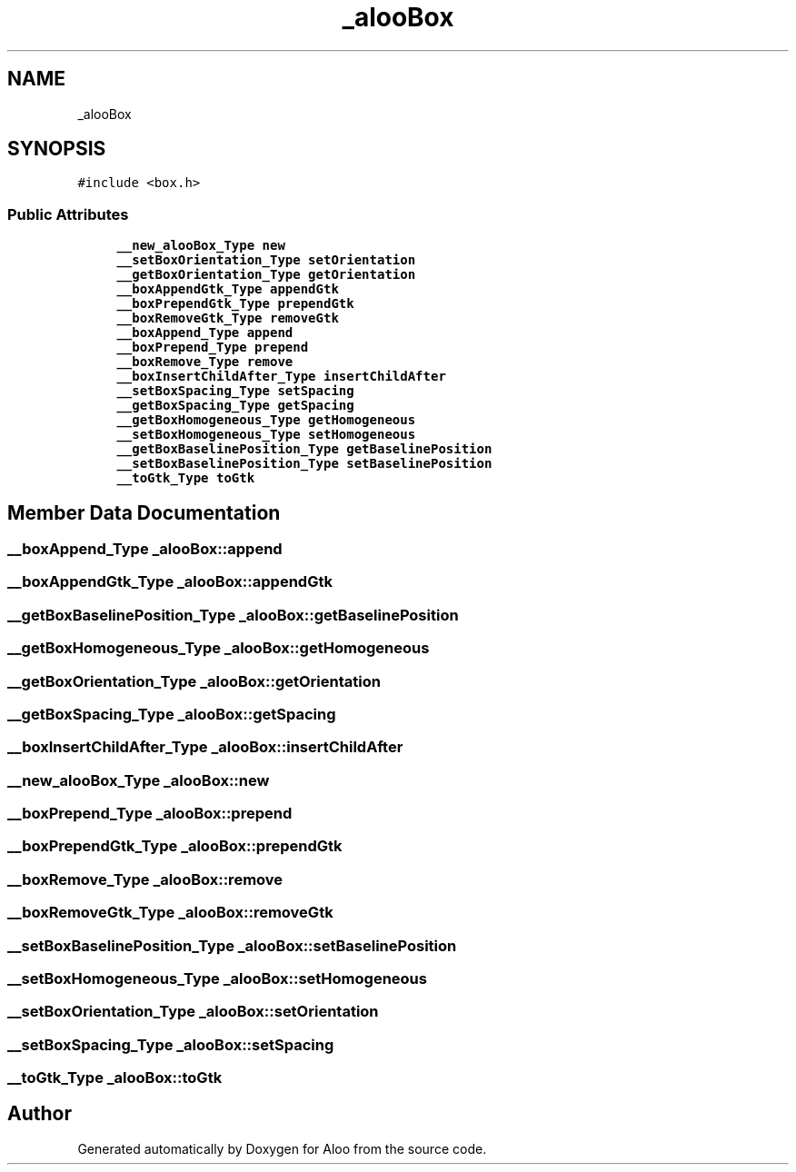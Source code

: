 .TH "_alooBox" 3 "Sun Sep 1 2024" "Version 1.0" "Aloo" \" -*- nroff -*-
.ad l
.nh
.SH NAME
_alooBox
.SH SYNOPSIS
.br
.PP
.PP
\fC#include <box\&.h>\fP
.SS "Public Attributes"

.in +1c
.ti -1c
.RI "\fB__new_alooBox_Type\fP \fBnew\fP"
.br
.ti -1c
.RI "\fB__setBoxOrientation_Type\fP \fBsetOrientation\fP"
.br
.ti -1c
.RI "\fB__getBoxOrientation_Type\fP \fBgetOrientation\fP"
.br
.ti -1c
.RI "\fB__boxAppendGtk_Type\fP \fBappendGtk\fP"
.br
.ti -1c
.RI "\fB__boxPrependGtk_Type\fP \fBprependGtk\fP"
.br
.ti -1c
.RI "\fB__boxRemoveGtk_Type\fP \fBremoveGtk\fP"
.br
.ti -1c
.RI "\fB__boxAppend_Type\fP \fBappend\fP"
.br
.ti -1c
.RI "\fB__boxPrepend_Type\fP \fBprepend\fP"
.br
.ti -1c
.RI "\fB__boxRemove_Type\fP \fBremove\fP"
.br
.ti -1c
.RI "\fB__boxInsertChildAfter_Type\fP \fBinsertChildAfter\fP"
.br
.ti -1c
.RI "\fB__setBoxSpacing_Type\fP \fBsetSpacing\fP"
.br
.ti -1c
.RI "\fB__getBoxSpacing_Type\fP \fBgetSpacing\fP"
.br
.ti -1c
.RI "\fB__getBoxHomogeneous_Type\fP \fBgetHomogeneous\fP"
.br
.ti -1c
.RI "\fB__setBoxHomogeneous_Type\fP \fBsetHomogeneous\fP"
.br
.ti -1c
.RI "\fB__getBoxBaselinePosition_Type\fP \fBgetBaselinePosition\fP"
.br
.ti -1c
.RI "\fB__setBoxBaselinePosition_Type\fP \fBsetBaselinePosition\fP"
.br
.ti -1c
.RI "\fB__toGtk_Type\fP \fBtoGtk\fP"
.br
.in -1c
.SH "Member Data Documentation"
.PP 
.SS "\fB__boxAppend_Type\fP _alooBox::append"

.SS "\fB__boxAppendGtk_Type\fP _alooBox::appendGtk"

.SS "\fB__getBoxBaselinePosition_Type\fP _alooBox::getBaselinePosition"

.SS "\fB__getBoxHomogeneous_Type\fP _alooBox::getHomogeneous"

.SS "\fB__getBoxOrientation_Type\fP _alooBox::getOrientation"

.SS "\fB__getBoxSpacing_Type\fP _alooBox::getSpacing"

.SS "\fB__boxInsertChildAfter_Type\fP _alooBox::insertChildAfter"

.SS "\fB__new_alooBox_Type\fP _alooBox::new"

.SS "\fB__boxPrepend_Type\fP _alooBox::prepend"

.SS "\fB__boxPrependGtk_Type\fP _alooBox::prependGtk"

.SS "\fB__boxRemove_Type\fP _alooBox::remove"

.SS "\fB__boxRemoveGtk_Type\fP _alooBox::removeGtk"

.SS "\fB__setBoxBaselinePosition_Type\fP _alooBox::setBaselinePosition"

.SS "\fB__setBoxHomogeneous_Type\fP _alooBox::setHomogeneous"

.SS "\fB__setBoxOrientation_Type\fP _alooBox::setOrientation"

.SS "\fB__setBoxSpacing_Type\fP _alooBox::setSpacing"

.SS "\fB__toGtk_Type\fP _alooBox::toGtk"


.SH "Author"
.PP 
Generated automatically by Doxygen for Aloo from the source code\&.
